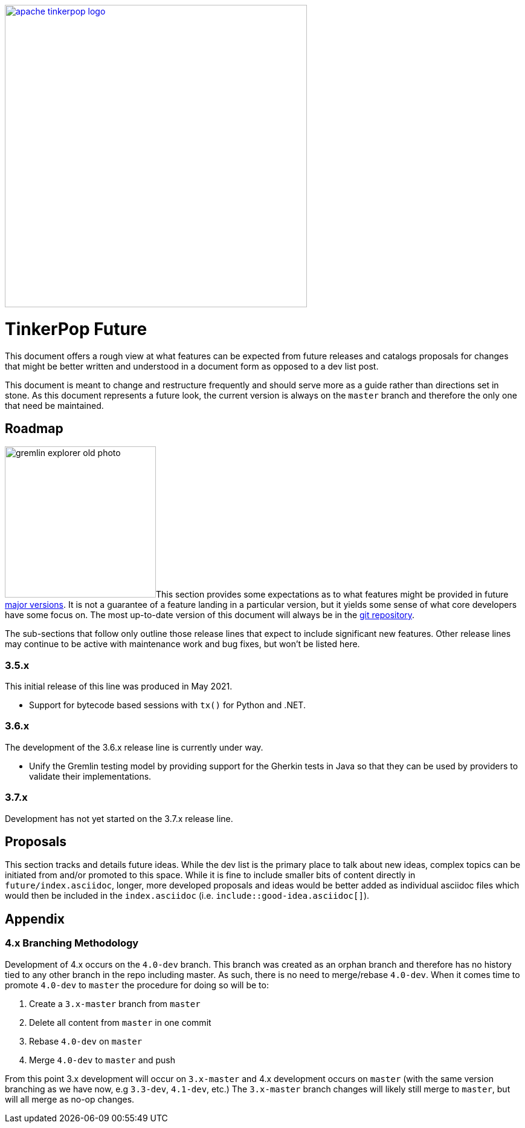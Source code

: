 ////
Licensed to the Apache Software Foundation (ASF) under one or more
contributor license agreements.  See the NOTICE file distributed with
this work for additional information regarding copyright ownership.
The ASF licenses this file to You under the Apache License, Version 2.0
(the "License"); you may not use this file except in compliance with
the License.  You may obtain a copy of the License at

  http://www.apache.org/licenses/LICENSE-2.0

Unless required by applicable law or agreed to in writing, software
distributed under the License is distributed on an "AS IS" BASIS,
WITHOUT WARRANTIES OR CONDITIONS OF ANY KIND, either express or implied.
See the License for the specific language governing permissions and
limitations under the License.
////
image::apache-tinkerpop-logo.png[width=500,link="https://tinkerpop.apache.org"]

:toc-position: left

= TinkerPop Future

This document offers a rough view at what features can be expected from future releases and catalogs proposals for
changes that might be better written and understood in a document form as opposed to a dev list post.

This document is meant to change and restructure frequently and should serve more as a guide rather than directions set
in stone. As this document represents a future look, the current version is always on the `master` branch and therefore
the only one that need be maintained.

[[roadmap]]
== Roadmap

image:gremlin-explorer-old-photo.png[width=250,float=left]This section provides some expectations as to what features
might be provided in future link:https://tinkerpop.apache.org/docs/x.y.z/dev/developer/#_versioning[major versions]. It
is not a guarantee of a feature landing in a particular version, but it yields some sense of what core developers have
some focus on. The most up-to-date version of this document will always be in the
link:https://github.com/apache/tinkerpop/blob/master/docs/src/dev/developer/index.asciidoc[git repository].

The sub-sections that follow only outline those release lines that expect to include significant new features. Other
release lines may continue to be active with maintenance work and bug fixes, but won't be listed here.

=== 3.5.x

This initial release of this line was produced in May 2021.

* Support for bytecode based sessions with `tx()` for Python and .NET.

=== 3.6.x

The development of the 3.6.x release line is currently under way.

* Unify the Gremlin testing model by providing support for the Gherkin tests in Java so that they can be used by
providers to validate their implementations.

=== 3.7.x

Development has not yet started on the 3.7.x release line.

== Proposals

This section tracks and details future ideas. While the dev list is the primary place to talk about new ideas, complex
topics can be initiated from and/or promoted to this space. While it is fine to include smaller bits of content directly
in `future/index.asciidoc`, longer, more developed proposals and ideas would be better added as individual asciidoc
files which would then be included in the `index.asciidoc` (i.e. `include::good-idea.asciidoc[]`).

== Appendix

=== 4.x Branching Methodology

Development of 4.x occurs on the `4.0-dev` branch. This branch was created as an orphan branch and therefore has no
history tied to any other branch in the repo including master. As such, there is no need to merge/rebase `4.0-dev`. When
it comes time to promote `4.0-dev` to `master` the procedure for doing so will be to:

1. Create a `3.x-master` branch from `master`
1. Delete all content from `master` in one commit
1. Rebase `4.0-dev` on `master`
1. Merge `4.0-dev` to `master` and push

From this point 3.x development will occur on `3.x-master` and 4.x development occurs on `master` (with the same version
branching as we have now, e.g `3.3-dev`, `4.1-dev`, etc.) The `3.x-master` branch changes will likely still merge to
`master`, but will all merge as no-op changes.